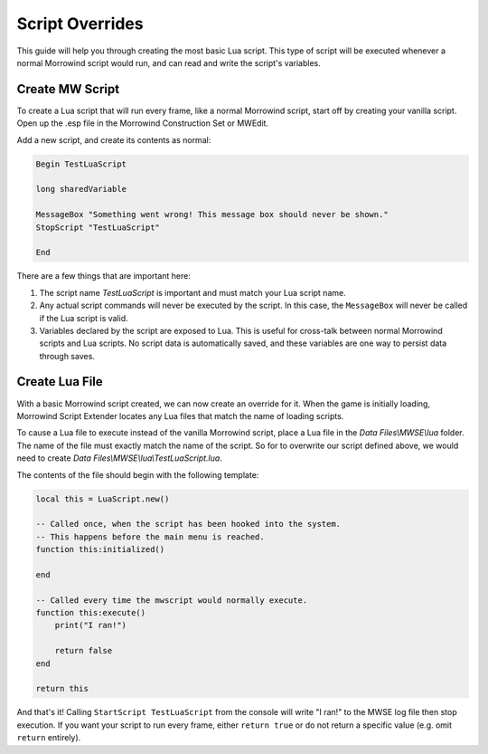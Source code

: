 
Script Overrides
========================================================

This guide will help you through creating the most basic Lua script. This type of script will be executed whenever a normal Morrowind script would run, and can read and write the script's variables.

Create MW Script
--------------------------------------------------------

To create a Lua script that will run every frame, like a normal Morrowind script, start off by creating your vanilla script. Open up the .esp file in the Morrowind Construction Set or MWEdit.

Add a new script, and create its contents as normal:

.. code-block:: text
  
  Begin TestLuaScript

  long sharedVariable

  MessageBox "Something went wrong! This message box should never be shown."
  StopScript "TestLuaScript"

  End

There are a few things that are important here:

1. The script name *TestLuaScript* is important and must match your Lua script name.

2. Any actual script commands will never be executed by the script. In this case, the ``MessageBox`` will never be called if the Lua script is valid.

3. Variables declared by the script are exposed to Lua. This is useful for cross-talk between normal Morrowind scripts and Lua scripts. No script data is automatically saved, and these variables are one way to persist data through saves.

Create Lua File
--------------------------------------------------------

With a basic Morrowind script created, we can now create an override for it. When the game is initially loading, Morrowind Script Extender locates any Lua files that match the name of loading scripts.

To cause a Lua file to execute instead of the vanilla Morrowind script, place a Lua file in the *Data Files\\MWSE\\lua* folder. The name of the file must exactly match the name of the script. So for to overwrite our script defined above, we would need to create *Data Files\\MWSE\\lua\\TestLuaScript.lua*.

The contents of the file should begin with the following template:

.. code-block:: lua

  local this = LuaScript.new()
  
  -- Called once, when the script has been hooked into the system.
  -- This happens before the main menu is reached.
  function this:initialized()
      
  end
  
  -- Called every time the mwscript would normally execute.
  function this:execute()
      print("I ran!")

      return false
  end
  
  return this

And that's it! Calling ``StartScript TestLuaScript`` from the console will write "I ran!" to the MWSE log file then stop execution. If you want your script to run every frame, either ``return true`` or do not return a specific value (e.g. omit ``return`` entirely).
